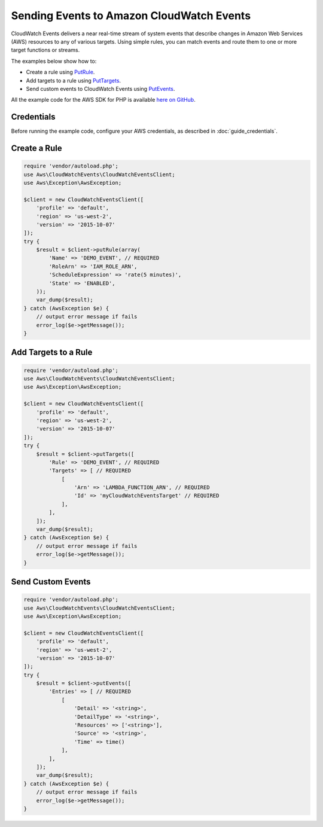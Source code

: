 .. Copyright 2010-2017 Amazon.com, Inc. or its affiliates. All Rights Reserved.

   This work is licensed under a Creative Commons Attribution-NonCommercial-ShareAlike 4.0
   International License (the "License"). You may not use this file except in compliance with the
   License. A copy of the License is located at http://creativecommons.org/licenses/by-nc-sa/4.0/.

   This file is distributed on an "AS IS" BASIS, WITHOUT WARRANTIES OR CONDITIONS OF ANY KIND,
   either express or implied. See the License for the specific language governing permissions and
   limitations under the License.

==========================================
Sending Events to Amazon CloudWatch Events
==========================================

.. meta::
   :description: Create rules and add targets to them, and send custom events to CloudWatch Events.
   :keywords: Amazon Cloudwatch, AWS SDK for PHP examples

CloudWatch Events delivers a near real-time stream of system events that describe changes in Amazon Web Services (AWS) resources to any of various targets. Using simple rules, you can match events and route them to one or more target functions or streams.

The examples below show how to:

* Create a rule using `PutRule <http://docs.aws.amazon.com/aws-sdk-php/v3/api/api-events-2015-10-07.html#putrule>`_.
* Add targets to a rule using `PutTargets <http://docs.aws.amazon.com/aws-sdk-php/v3/api/api-events-2015-10-07.html#puttargets>`_.
* Send custom events to CloudWatch Events using `PutEvents <http://docs.aws.amazon.com/aws-sdk-php/v3/api/api-events-2015-10-07.html#putevents>`_.

All the example code for the AWS SDK for PHP is available `here on GitHub <https://github.com/awsdocs/aws-doc-sdk-examples/tree/master/php/example_code>`_.

Credentials
-----------

Before running the example code, configure your AWS credentials, as described in :doc:`guide_credentials`.

Create a Rule
-------------

.. code-block:: php

    require 'vendor/autoload.php';
    use Aws\CloudWatchEvents\CloudWatchEventsClient;
    use Aws\Exception\AwsException;

    $client = new CloudWatchEventsClient([
        'profile' => 'default',
        'region' => 'us-west-2',
        'version' => '2015-10-07'
    ]);
    try {
        $result = $client->putRule(array(
            'Name' => 'DEMO_EVENT', // REQUIRED
            'RoleArn' => 'IAM_ROLE_ARN',
            'ScheduleExpression' => 'rate(5 minutes)',
            'State' => 'ENABLED',
        ));
        var_dump($result);
    } catch (AwsException $e) {
        // output error message if fails
        error_log($e->getMessage());
    }

Add Targets to a Rule
---------------------

.. code-block:: php

    require 'vendor/autoload.php';
    use Aws\CloudWatchEvents\CloudWatchEventsClient;
    use Aws\Exception\AwsException;

    $client = new CloudWatchEventsClient([
        'profile' => 'default',
        'region' => 'us-west-2',
        'version' => '2015-10-07'
    ]);
    try {
        $result = $client->putTargets([
            'Rule' => 'DEMO_EVENT', // REQUIRED
            'Targets' => [ // REQUIRED
                [
                    'Arn' => 'LAMBDA_FUNCTION_ARN', // REQUIRED
                    'Id' => 'myCloudWatchEventsTarget' // REQUIRED
                ],
            ],
        ]);
        var_dump($result);
    } catch (AwsException $e) {
        // output error message if fails
        error_log($e->getMessage());
    }

Send Custom Events
------------------

.. code-block:: php

    require 'vendor/autoload.php';
    use Aws\CloudWatchEvents\CloudWatchEventsClient;
    use Aws\Exception\AwsException;

    $client = new CloudWatchEventsClient([
        'profile' => 'default',
        'region' => 'us-west-2',
        'version' => '2015-10-07'
    ]);
    try {
        $result = $client->putEvents([
            'Entries' => [ // REQUIRED
                [
                    'Detail' => '<string>',
                    'DetailType' => '<string>',
                    'Resources' => ['<string>'],
                    'Source' => '<string>',
                    'Time' => time()
                ],
            ],
        ]);
        var_dump($result);
    } catch (AwsException $e) {
        // output error message if fails
        error_log($e->getMessage());
    }

